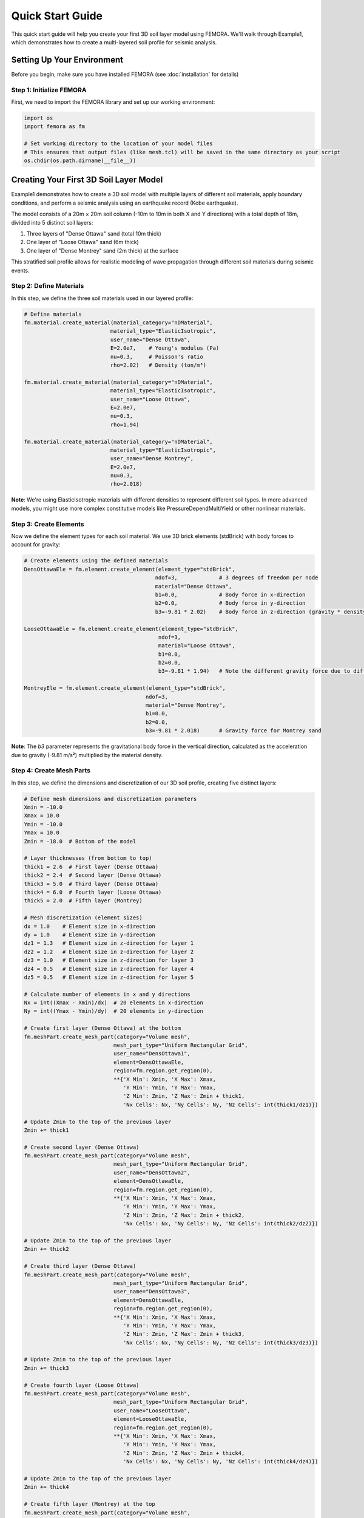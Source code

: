 Quick Start Guide
=================

This quick start guide will help you create your first 3D soil layer model using FEMORA. We'll walk through Example1, which demonstrates how to create a multi-layered soil profile for seismic analysis.

Setting Up Your Environment
---------------------------

Before you begin, make sure you have installed FEMORA (see :doc:`installation` for details)

Step 1: Initialize FEMORA
~~~~~~~~~~~~~~~~~~~~~~~~~~~~

First, we need to import the FEMORA library and set up our working environment:

.. code-block:: python

   import os
   import femora as fm
   
   # Set working directory to the location of your model files
   # This ensures that output files (like mesh.tcl) will be saved in the same directory as your script
   os.chdir(os.path.dirname(__file__))

Creating Your First 3D Soil Layer Model
---------------------------------------

Example1 demonstrates how to create a 3D soil model with multiple layers of different soil materials, apply boundary conditions, and perform a seismic analysis using an earthquake record (Kobe earthquake).

The model consists of a 20m × 20m soil column (-10m to 10m in both X and Y directions) with a total depth of 18m, divided into 5 distinct soil layers:

1. Three layers of "Dense Ottawa" sand (total 10m thick)
2. One layer of "Loose Ottawa" sand (6m thick)
3. One layer of "Dense Montrey" sand (2m thick) at the surface

This stratified soil profile allows for realistic modeling of wave propagation through different soil materials during seismic events.

Step 2: Define Materials
~~~~~~~~~~~~~~~~~~~~~~~~

In this step, we define the three soil materials used in our layered profile:

.. code-block:: python

   # Define materials
   fm.material.create_material(material_category="nDMaterial", 
                              material_type="ElasticIsotropic", 
                              user_name="Dense Ottawa", 
                              E=2.0e7,    # Young's modulus (Pa)
                              nu=0.3,     # Poisson's ratio
                              rho=2.02)   # Density (ton/m³)
   
   fm.material.create_material(material_category="nDMaterial", 
                              material_type="ElasticIsotropic", 
                              user_name="Loose Ottawa", 
                              E=2.0e7, 
                              nu=0.3, 
                              rho=1.94)

   fm.material.create_material(material_category="nDMaterial", 
                              material_type="ElasticIsotropic", 
                              user_name="Dense Montrey", 
                              E=2.0e7, 
                              nu=0.3, 
                              rho=2.018)

**Note**: We're using ElasticIsotropic materials with different densities to represent different soil types. In more advanced models, you might use more complex constitutive models like PressureDependMultiYield or other nonlinear materials.

Step 3: Create Elements
~~~~~~~~~~~~~~~~~~~~~~~

Now we define the element types for each soil material. We use 3D brick elements (stdBrick) with body forces to account for gravity:

.. code-block:: python

   # Create elements using the defined materials
   DensOttawaEle = fm.element.create_element(element_type="stdBrick", 
                                            ndof=3,             # 3 degrees of freedom per node
                                            material="Dense Ottawa", 
                                            b1=0.0,             # Body force in x-direction
                                            b2=0.0,             # Body force in y-direction
                                            b3=-9.81 * 2.02)    # Body force in z-direction (gravity * density)
   
   LooseOttawaEle = fm.element.create_element(element_type="stdBrick", 
                                             ndof=3, 
                                             material="Loose Ottawa", 
                                             b1=0.0, 
                                             b2=0.0, 
                                             b3=-9.81 * 1.94)   # Note the different gravity force due to different density
   
   MontreyEle = fm.element.create_element(element_type="stdBrick", 
                                         ndof=3, 
                                         material="Dense Montrey", 
                                         b1=0.0, 
                                         b2=0.0, 
                                         b3=-9.81 * 2.018)      # Gravity force for Montrey sand

**Note**: The `b3` parameter represents the gravitational body force in the vertical direction, calculated as the acceleration due to gravity (-9.81 m/s²) multiplied by the material density.

Step 4: Create Mesh Parts
~~~~~~~~~~~~~~~~~~~~~~~~~

In this step, we define the dimensions and discretization of our 3D soil profile, creating five distinct layers:

.. code-block:: python

   # Define mesh dimensions and discretization parameters
   Xmin = -10.0
   Xmax = 10.0
   Ymin = -10.0
   Ymax = 10.0
   Zmin = -18.0  # Bottom of the model
   
   # Layer thicknesses (from bottom to top)
   thick1 = 2.6  # First layer (Dense Ottawa)
   thick2 = 2.4  # Second layer (Dense Ottawa)
   thick3 = 5.0  # Third layer (Dense Ottawa)
   thick4 = 6.0  # Fourth layer (Loose Ottawa)
   thick5 = 2.0  # Fifth layer (Montrey)
   
   # Mesh discretization (element sizes)
   dx = 1.0    # Element size in x-direction
   dy = 1.0    # Element size in y-direction
   dz1 = 1.3   # Element size in z-direction for layer 1
   dz2 = 1.2   # Element size in z-direction for layer 2
   dz3 = 1.0   # Element size in z-direction for layer 3
   dz4 = 0.5   # Element size in z-direction for layer 4
   dz5 = 0.5   # Element size in z-direction for layer 5
   
   # Calculate number of elements in x and y directions
   Nx = int((Xmax - Xmin)/dx)  # 20 elements in x-direction
   Ny = int((Ymax - Ymin)/dy)  # 20 elements in y-direction
   
   # Create first layer (Dense Ottawa) at the bottom
   fm.meshPart.create_mesh_part(category="Volume mesh",
                               mesh_part_type="Uniform Rectangular Grid",
                               user_name="DensOttawa1",
                               element=DensOttawaEle,
                               region=fm.region.get_region(0),
                               **{'X Min': Xmin, 'X Max': Xmax, 
                                  'Y Min': Ymin, 'Y Max': Ymax, 
                                  'Z Min': Zmin, 'Z Max': Zmin + thick1, 
                                  'Nx Cells': Nx, 'Ny Cells': Ny, 'Nz Cells': int(thick1/dz1)})
   
   # Update Zmin to the top of the previous layer
   Zmin += thick1
   
   # Create second layer (Dense Ottawa)
   fm.meshPart.create_mesh_part(category="Volume mesh",
                               mesh_part_type="Uniform Rectangular Grid",
                               user_name="DensOttawa2",
                               element=DensOttawaEle,
                               region=fm.region.get_region(0),
                               **{'X Min': Xmin, 'X Max': Xmax, 
                                  'Y Min': Ymin, 'Y Max': Ymax, 
                                  'Z Min': Zmin, 'Z Max': Zmin + thick2, 
                                  'Nx Cells': Nx, 'Ny Cells': Ny, 'Nz Cells': int(thick2/dz2)})
   
   # Update Zmin to the top of the previous layer
   Zmin += thick2
   
   # Create third layer (Dense Ottawa)
   fm.meshPart.create_mesh_part(category="Volume mesh",
                               mesh_part_type="Uniform Rectangular Grid",
                               user_name="DensOttawa3",
                               element=DensOttawaEle,
                               region=fm.region.get_region(0),
                               **{'X Min': Xmin, 'X Max': Xmax, 
                                  'Y Min': Ymin, 'Y Max': Ymax, 
                                  'Z Min': Zmin, 'Z Max': Zmin + thick3, 
                                  'Nx Cells': Nx, 'Ny Cells': Ny, 'Nz Cells': int(thick3/dz3)})
   
   # Update Zmin to the top of the previous layer
   Zmin += thick3
   
   # Create fourth layer (Loose Ottawa)
   fm.meshPart.create_mesh_part(category="Volume mesh",
                               mesh_part_type="Uniform Rectangular Grid",
                               user_name="LooseOttawa",
                               element=LooseOttawaEle,
                               region=fm.region.get_region(0),
                               **{'X Min': Xmin, 'X Max': Xmax, 
                                  'Y Min': Ymin, 'Y Max': Ymax, 
                                  'Z Min': Zmin, 'Z Max': Zmin + thick4, 
                                  'Nx Cells': Nx, 'Ny Cells': Ny, 'Nz Cells': int(thick4/dz4)})
   
   # Update Zmin to the top of the previous layer
   Zmin += thick4
   
   # Create fifth layer (Montrey) at the top
   fm.meshPart.create_mesh_part(category="Volume mesh",
                               mesh_part_type="Uniform Rectangular Grid",
                               user_name="Montrey",
                               element=MontreyEle,
                               region=fm.region.get_region(0),
                               **{'X Min': Xmin, 'X Max': Xmax, 
                                  'Y Min': Ymin, 'Y Max': Ymax, 
                                  'Z Min': Zmin, 'Z Max': Zmin + thick5, 
                                  'Nx Cells': Nx, 'Ny Cells': Ny, 'Nz Cells': int(thick5/dz5)})

Step 5: Assemble Mesh Parts
~~~~~~~~~~~~~~~~~~~~~~~~~~~

Now we need to assemble the five mesh parts into a complete model for analysis:

.. code-block:: python

   # Create assembly sections (grouping mesh parts for parallel processing)
   fm.assembler.create_section(meshparts=["DensOttawa1", "DensOttawa2", "DensOttawa3"], 
                              num_partitions=2)  # Group all Dense Ottawa layers with 2 parallel partitions
   
   fm.assembler.create_section(["LooseOttawa"], 
                              num_partitions=2)  # Loose Ottawa layer with 2 parallel partitions
   
   fm.assembler.create_section(["Montrey"], 
                              num_partitions=2)  # Montrey layer with 2 parallel partitions

   # Assemble the mesh parts into a complete mesh
   fm.assembler.Assemble()

**Understanding Assembly in FEMORA**:

The assembly process is a critical step in FEMORA that serves multiple purposes:

1. **What are Sections?** Sections are logical groupings of mesh parts that allow for efficient parallel processing. They organize mesh parts that share similar characteristics (like material properties) for computational optimization.

2. **Why do we need Assembly?** The assembly process:
   - Connects individual mesh parts into a unified computational model
   - Creates node and element numbering across the entire model
   - Establishes connectivity between adjoining layers
   - Prepares the model for parallel computation by organizing the domain decomposition
   
3. **Assembly Process**:
   - `create_section()` defines which mesh parts belong together in computational groups
   - Each section can have a specified number of partitions for parallel processing
   - `Assemble()` performs the actual assembly, creating the unified mesh with proper node connections between all parts

Without the assembly step, the mesh parts would remain isolated, and analysis couldn't properly simulate the interaction between different soil layers during earthquake shaking.

Step 6: Define Time Series and Patterns
~~~~~~~~~~~~~~~~~~~~~~~~~~~~~~~~~~~~~~~

Now we define the seismic loading by creating a time series and excitation pattern:

.. code-block:: python

   # Create a TimeSeries for excitation using the Kobe earthquake record
   timeseries = fm.timeSeries.create_time_series(series_type="path",
                                               filePath="kobe.acc",  # Acceleration file
                                               fileTime="kobe.time") # Time steps file

   # Create a pattern for the uniform excitation (base shaking)
   kobe = fm.pattern.create_pattern(pattern_type="uniformexcitation",
                                  dof=1,  # X-direction excitation
                                  time_series=timeseries)

**Note**: This applies the Kobe earthquake record as a uniform base excitation in the X-direction (dof=1). The acceleration data is read from "kobe.acc" and the corresponding time values from "kobe.time". This simulates the propagation of seismic waves from the bottom of the model upward through the different soil layers.

Step 7: Apply Boundary Conditions
~~~~~~~~~~~~~~~~~~~~~~~~~~~~~~~~~

Next, we apply appropriate boundary conditions for a seismic analysis:

.. code-block:: python

   # Apply laminar boundary conditions
   fm.constraint.mp.create_laminar_boundary(dofs=[1,2], direction=3)
   
   # Fix the bottom of the model
   fm.constraint.sp.fixMacroZmin(dofs=[1,2,3])

**Understanding Boundary Conditions**:

1. **Laminar Boundary Conditions**:
   - The `create_laminar_boundary(dofs=[1,2], direction=3)` function imposes a constraint that forces all nodes at the same elevation (z-coordinate) to move together in the horizontal directions (x and y).
   - This simulates a laminar shear box condition, which is essential for proper wave propagation in seismic analysis of soil columns.
   - Without these boundary conditions, the model would allow unrealistic deformation patterns that don't represent how soil actually behaves during earthquakes.

2. **Why we use fixMacroZmin**:
   - The `fixMacroZmin(dofs=[1,2,3])` function fixes all degrees of freedom at the bottom boundary of the model.
   - The term "Macro" in this function refers to a macro-level operation that applies to the entire model boundary, rather than individual nodes.
   - Using "Macro" commands is more efficient and less error-prone than manually selecting and fixing individual nodes at the bottom of the model.
   - This creates a rigid base at the bottom of the soil column where the earthquake motion will be applied.

3. **Why these specific boundary conditions**:
   - These boundary conditions are standard for 1D site response analysis converted to a 3D model.
   - They ensure that the seismic waves propagate properly from the base through all soil layers.
   - They prevent unrealistic lateral spreading or other deformation modes that wouldn't occur in the field.

Step 8: Create Recorders and Analysis Steps
~~~~~~~~~~~~~~~~~~~~~~~~~~~~~~~~~~~~~~~~~~~

Now we define how to record the results and set up the analysis:

.. code-block:: python

   # Create a recorder for the whole model
   recorder = fm.recorder.create_recorder("vtkhdf",                    # VTK HDF format for ParaView visualization
                                        file_base_name="result.vtkhdf", # Base name for output files
                                        resp_types=["disp", "vel", "accel", "stress3D6", "strain3D6"], # Response quantities to record
                                        delta_t=0.02)                  # Time interval between recordings (seconds)

   # Create a gravity analysis step (initialize the model under gravitational forces)
   gravity = fm.analysis.create_default_transient_analysis(username="gravity", 
                                                         dt=0.01,      # Time step size (seconds)
                                                         num_steps=50) # Total number of time steps

   # Add components to the process in sequence
   fm.process.add_step(kobe, description="Uniform Excitation (Kobe record)")
   fm.process.add_step(recorder, description="Recorder of the whole model")
   fm.process.add_step(gravity, description="Gravity Analysis Step")

**Understanding Steps in FEMORA**:

1. **The Concept of Steps**:
   - In FEMORA, steps are components that define the sequence and flow of the analysis procedure.
   - Steps can be loading patterns, recorders, analysis procedures, or other components.
   - They are added to the process in the order they should be executed or applied.

2. **Types of Steps in Example1**:
   - **Pattern Step**: The Kobe earthquake uniform excitation pattern (`kobe`) defines the loading applied to the model.
   - **Recorder Step**: The recorder (`recorder`) defines what response quantities to save and how often.
   - **Analysis Step**: The gravity analysis (`gravity`) defines the actual solution strategy and time stepping.

3. **Sequence of Steps**:
   - The order of steps matters in `process.add_step()`.
   - First, we add the excitation pattern to be applied during analysis.
   - Then, we add the recorder to capture results during analysis.
   - Finally, we add the gravity analysis procedure that will actually solve the model.

This step-by-step approach allows for maximum flexibility in defining complex analysis procedures.

Step 9: Export and Visualize the Model
~~~~~~~~~~~~~~~~~~~~~~~~~~~~~~~~~~~~~~

.. code-block:: python

   # Export to OpenSees Tcl file
   fm.export_to_tcl("mesh.tcl")
   
   # Launch the GUI for visualization
   fm.gui()

**Understanding TCL Export and Visualization**:

1. **Why Export to TCL?**
   - The `export_to_tcl("mesh.tcl")` command generates an OpenSees Tcl script file that contains all the commands needed to recreate and run your model in OpenSees.
   - This exported file serves as both documentation of your model and a standalone script that can be executed in OpenSees.
   - By using `os.chdir(os.path.dirname(__file__))` at the beginning of our script, we ensure that the mesh.tcl file is created in the same directory as our Python script, making it easy to locate.

2. **GUI Visualization**:
   - The `fm.gui()` command launches FEMORA's graphical user interface, allowing you to:
      - Visualize the 3D model geometry and mesh
      - Verify material assignments and layer arrangement
      - Check boundary conditions
      - Review and modify model properties
      - Inspect the model before running analysis
   
3. **Working with the GUI**:
   - You can create models entirely through the GUI interface instead of Python scripting
   - The GUI provides intuitive tools for model creation, material definition, and analysis setup
   - You can also load existing models created with Python scripts to review or modify them
   - The GUI is particularly useful for:
      - Verifying complex geometries
      - Checking node and element connectivity
      - Troubleshooting model issues
      - Making quick modifications to existing models

Complete Example
----------------

Here's the complete code for this quick start example:

.. code-block:: python

   import os
   import femora as fm
   
   # Set working directory to the location of your model files
   # This ensures that output files (like mesh.tcl) will be saved in the same directory as your script
   os.chdir(os.path.dirname(__file__))
   
   # Define materials
   fm.material.create_material(material_category="nDMaterial", 
                              material_type="ElasticIsotropic", 
                              user_name="Dense Ottawa", 
                              E=2.0e7,    # Young's modulus (Pa)
                              nu=0.3,     # Poisson's ratio
                              rho=2.02)   # Density (ton/m³)
   
   fm.material.create_material(material_category="nDMaterial", 
                              material_type="ElasticIsotropic", 
                              user_name="Loose Ottawa", 
                              E=2.0e7, 
                              nu=0.3, 
                              rho=1.94)

   fm.material.create_material(material_category="nDMaterial", 
                              material_type="ElasticIsotropic", 
                              user_name="Dense Montrey", 
                              E=2.0e7, 
                              nu=0.3, 
                              rho=2.018)

   # Create elements using the defined materials
   DensOttawaEle = fm.element.create_element(element_type="stdBrick", 
                                            ndof=3,             # 3 degrees of freedom per node
                                            material="Dense Ottawa", 
                                            b1=0.0,             # Body force in x-direction
                                            b2=0.0,             # Body force in y-direction
                                            b3=-9.81 * 2.02)    # Body force in z-direction (gravity * density)
   
   LooseOttawaEle = fm.element.create_element(element_type="stdBrick", 
                                             ndof=3, 
                                             material="Loose Ottawa", 
                                             b1=0.0, 
                                             b2=0.0, 
                                             b3=-9.81 * 1.94)   # Note the different gravity force due to different density
   
   MontreyEle = fm.element.create_element(element_type="stdBrick", 
                                         ndof=3, 
                                         material="Dense Montrey", 
                                         b1=0.0, 
                                         b2=0.0, 
                                         b3=-9.81 * 2.018)      # Gravity force for Montrey sand
   
   # Define mesh dimensions and discretization parameters
   Xmin = -10.0
   Xmax = 10.0
   Ymin = -10.0
   Ymax = 10.0
   Zmin = -18.0  # Bottom of the model
   
   # Layer thicknesses (from bottom to top)
   thick1 = 2.6  # First layer (Dense Ottawa)
   thick2 = 2.4  # Second layer (Dense Ottawa)
   thick3 = 5.0  # Third layer (Dense Ottawa)
   thick4 = 6.0  # Fourth layer (Loose Ottawa)
   thick5 = 2.0  # Fifth layer (Montrey)
   
   # Mesh discretization (element sizes)
   dx = 1.0    # Element size in x-direction
   dy = 1.0    # Element size in y-direction
   dz1 = 1.3   # Element size in z-direction for layer 1
   dz2 = 1.2   # Element size in z-direction for layer 2
   dz3 = 1.0   # Element size in z-direction for layer 3
   dz4 = 0.5   # Element size in z-direction for layer 4
   dz5 = 0.5   # Element size in z-direction for layer 5
   
   # Calculate number of elements in x and y directions
   Nx = int((Xmax - Xmin)/dx)  # 20 elements in x-direction
   Ny = int((Ymax - Ymin)/dy)  # 20 elements in y-direction
   
   # Create first layer (Dense Ottawa) at the bottom
   fm.meshPart.create_mesh_part(category="Volume mesh",
                               mesh_part_type="Uniform Rectangular Grid",
                               user_name="DensOttawa1",
                               element=DensOttawaEle,
                               region=fm.region.get_region(0),
                               **{'X Min': Xmin, 'X Max': Xmax, 
                                  'Y Min': Ymin, 'Y Max': Ymax, 
                                  'Z Min': Zmin, 'Z Max': Zmin + thick1, 
                                  'Nx Cells': Nx, 'Ny Cells': Ny, 'Nz Cells': int(thick1/dz1)})
   
   # Update Zmin to the top of the previous layer
   Zmin += thick1
   
   # Create second layer (Dense Ottawa)
   fm.meshPart.create_mesh_part(category="Volume mesh",
                               mesh_part_type="Uniform Rectangular Grid",
                               user_name="DensOttawa2",
                               element=DensOttawaEle,
                               region=fm.region.get_region(0),
                               **{'X Min': Xmin, 'X Max': Xmax, 
                                  'Y Min': Ymin, 'Y Max': Ymax, 
                                  'Z Min': Zmin, 'Z Max': Zmin + thick2, 
                                  'Nx Cells': Nx, 'Ny Cells': Ny, 'Nz Cells': int(thick2/dz2)})
   
   # Update Zmin to the top of the previous layer
   Zmin += thick2
   
   # Create third layer (Dense Ottawa)
   fm.meshPart.create_mesh_part(category="Volume mesh",
                               mesh_part_type="Uniform Rectangular Grid",
                               user_name="DensOttawa3",
                               element=DensOttawaEle,
                               region=fm.region.get_region(0),
                               **{'X Min': Xmin, 'X Max': Xmax, 
                                  'Y Min': Ymin, 'Y Max': Ymax, 
                                  'Z Min': Zmin, 'Z Max': Zmin + thick3, 
                                  'Nx Cells': Nx, 'Ny Cells': Ny, 'Nz Cells': int(thick3/dz3)})
   
   # Update Zmin to the top of the previous layer
   Zmin += thick3
   
   # Create fourth layer (Loose Ottawa)
   fm.meshPart.create_mesh_part(category="Volume mesh",
                               mesh_part_type="Uniform Rectangular Grid",
                               user_name="LooseOttawa",
                               element=LooseOttawaEle,
                               region=fm.region.get_region(0),
                               **{'X Min': Xmin, 'X Max': Xmax, 
                                  'Y Min': Ymin, 'Y Max': Ymax, 
                                  'Z Min': Zmin, 'Z Max': Zmin + thick4, 
                                  'Nx Cells': Nx, 'Ny Cells': Ny, 'Nz Cells': int(thick4/dz4)})
   
   # Update Zmin to the top of the previous layer
   Zmin += thick4
   
   # Create fifth layer (Montrey) at the top
   fm.meshPart.create_mesh_part(category="Volume mesh",
                               mesh_part_type="Uniform Rectangular Grid",
                               user_name="Montrey",
                               element=MontreyEle,
                               region=fm.region.get_region(0),
                               **{'X Min': Xmin, 'X Max': Xmax, 
                                  'Y Min': Ymin, 'Y Max': Ymax, 
                                  'Z Min': Zmin, 'Z Max': Zmin + thick5, 
                                  'Nx Cells': Nx, 'Ny Cells': Ny, 'Nz Cells': int(thick5/dz5)})
   
   # Create assembly sections (grouping mesh parts for parallel processing)
   fm.assembler.create_section(meshparts=["DensOttawa1", "DensOttawa2", "DensOttawa3"], 
                              num_partitions=2)  # Group all Dense Ottawa layers with 2 parallel partitions
   
   fm.assembler.create_section(["LooseOttawa"], 
                              num_partitions=2)  # Loose Ottawa layer with 2 parallel partitions
   
   fm.assembler.create_section(["Montrey"], 
                              num_partitions=2)  # Montrey layer with 2 parallel partitions

   # Assemble the mesh parts into a complete mesh
   fm.assembler.Assemble()

   # Create a TimeSeries for excitation using the Kobe earthquake record
   timeseries = fm.timeSeries.create_time_series(series_type="path",
                                               filePath="kobe.acc",  # Acceleration file
                                               fileTime="kobe.time") # Time steps file

   # Create a pattern for the uniform excitation (base shaking)
   kobe = fm.pattern.create_pattern(pattern_type="uniformexcitation",
                                  dof=1,  # X-direction excitation
                                  time_series=timeseries)

   # Apply laminar boundary conditions
   fm.constraint.mp.create_laminar_boundary(dofs=[1,2], direction=3)
   
   # Fix the bottom of the model
   fm.constraint.sp.fixMacroZmin(dofs=[1,2,3])

   # Create a recorder for the whole model
   recorder = fm.recorder.create_recorder("vtkhdf",                    # VTK HDF format for ParaView visualization
                                        file_base_name="result.vtkhdf", # Base name for output files
                                        resp_types=["disp", "vel", "accel", "stress3D6", "strain3D6"], # Response quantities to record
                                        delta_t=0.02)                  # Time interval between recordings (seconds)

   # Create a gravity analysis step (initialize the model under gravitational forces)
   gravity = fm.analysis.create_default_transient_analysis(username="gravity", 
                                                         dt=0.01,      # Time step size (seconds)
                                                         num_steps=50) # Total number of time steps

   # Add components to the process in sequence
   fm.process.add_step(kobe, description="Uniform Excitation (Kobe record)")
   fm.process.add_step(recorder, description="Recorder of the whole model")
   fm.process.add_step(gravity, description="Gravity Analysis Step")
   
   # Export to OpenSees Tcl file
   fm.export_to_tcl("mesh.tcl")
   
   # Launch the GUI for visualization
   fm.gui()

Next Steps
----------

Now that you've created your first model with FEMORA, you can:

* Explore more complex geometries
* Try different materials 
* Learn about advanced meshing techniques
* Check out the :doc:`examples` for more inspiration